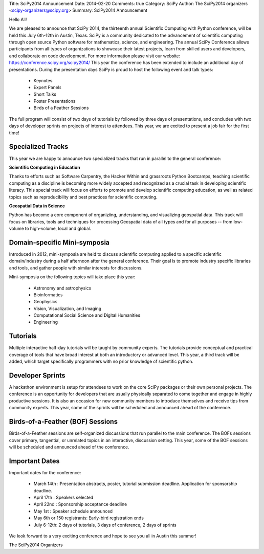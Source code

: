 Title: SciPy2014 Announcement
Date: 2014-02-20
Comments: true
Category: SciPy
Author: The SciPy2014 organizers <scipy-organizers@scipy.org>
Summary: SciPy2014 Announcement


Hello All!

We are pleased to announce that SciPy 2014, the thirteenth annual Scientific Computing with Python conference, will be held this July 6th-12th in Austin, Texas. SciPy is a community dedicated to the advancement of scientific computing through open source Python software for mathematics, science, and engineering. The annual SciPy Conference allows participants from all types of organizations to showcase their latest projects, learn from skilled users and developers, and collaborate on code development.
For more information please visit our website: https://conference.scipy.org/scipy2014/
This year the conference has been extended to include an additional day of presentations. During the presentation days SciPy is proud to host the following event and talk types:

 * Keynotes
 * Expert Panels
 * Short Talks
 * Poster Presentations
 * Birds of a Feather Sessions

The full program will consist of two days of tutorials by followed by three days of presentations, and concludes with two days of developer sprints on projects of interest to attendees. This year, we are excited to present a job fair for the first time!

Specialized Tracks
===================
This year we are happy to announce two specialized tracks that run in parallel to the general conference:

**Scientific Computing in Education**


Thanks to efforts such as Software Carpentry, the Hacker Within and grassroots Python Bootcamps, teaching scientific computing as a discipline is becoming more widely accepted and recognized as a crucial task in developing scientific literacy. This special track will focus on efforts to promote and develop scientific computing education, as well as related topics such as reproducibility and best practices for scientific computing.

**Geospatial Data in Science**


Python has become a core component of organiziing, understanding, and visualizing geospatial data. This track will focus on libraries, tools and techniques for processing Geospatial data of all types and for all purposes -- from low-volume to high-volume, local and global.

Domain-specific Mini-symposia
==============================
Introduced in 2012, mini-symposia are held to discuss scientific computing applied to a specific scientific domain/industry during a half afternoon after the general conference. Their goal is to promote industry specific libraries and tools, and gather people with similar interests for discussions.

Mini-symposia on the following topics will take place this year:

 * Astronomy and astrophysics
 * Bioinformatics
 * Geophysics
 * Vision, Visualization, and Imaging
 * Computational Social Science and Digital Humanities
 * Engineering

Tutorials
==========
Multiple interactive half-day tutorials will be taught by community experts. The tutorials provide conceptual and practical coverage of tools that have broad interest at both an introductory or advanced level. This year, a third track will be added, which target specifically programmers with no prior knowledge of scientific python.

Developer Sprints
==================
A hackathon environment is setup for attendees to work on the core SciPy packages or their own personal projects. The conference is an opportunity for developers that are usually physically separated to come together and engage in highly productive sessions. It is also an occasion for new community members to introduce themselves and receive tips from community experts. This year, some of the sprints will be scheduled and announced ahead of the conference.

Birds-of-a-Feather (BOF) Sessions
==================================
Birds-of-a-Feather sessions are self-organized discussions that run parallel to the main conference. The BOFs sessions cover primary, tangential, or unrelated topics in an interactive, discussion setting. This year, some of the BOF sessions will be scheduled and announced ahead of the conference.

Important Dates
================

Important dates for the conference:

 * March 14th : Presentation abstracts, poster, tutorial submission deadline. Application for sponsorship deadline.
 * April 17th : Speakers selected
 * April 22nd : Sponsorship acceptance deadline
 * May 1st    : Speaker schedule announced
 * May 6th or 150 registrants: Early-bird registration ends
 * July 6-12th: 2 days of tutorials, 3 days of conference, 2 days of sprints

We look forward to a very exciting conference and hope to see you all in Austin this summer!

The SciPy2014 Organizers
